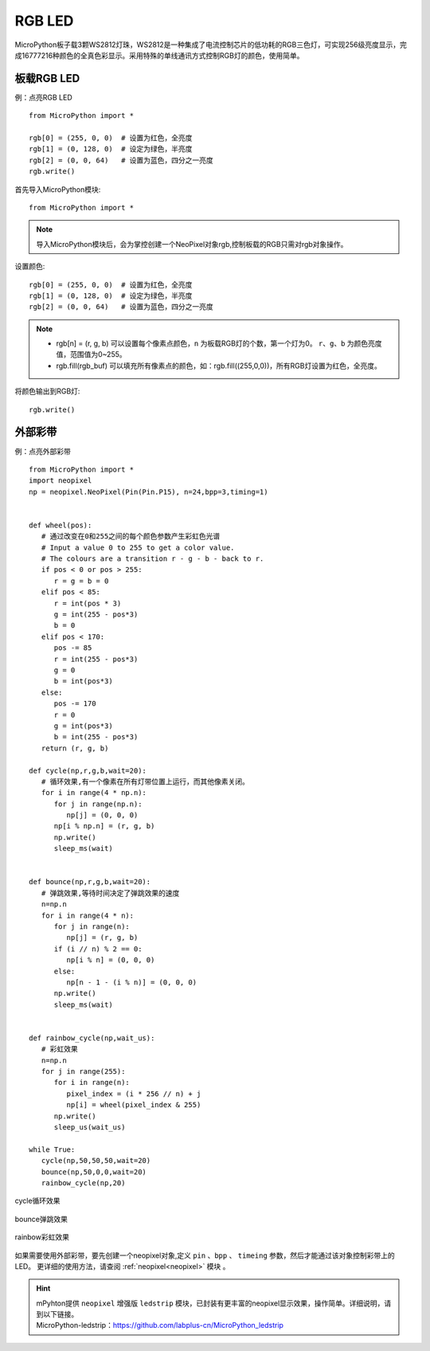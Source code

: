 RGB LED
=====================

MicroPython板子载3颗WS2812灯珠，WS2812是一种集成了电流控制芯片的低功耗的RGB三色灯，可实现256级亮度显示，完成16777216种颜色的全真色彩显示。采用特殊的单线通讯方式控制RGB灯的颜色，使用简单。

板载RGB LED
----------
例：点亮RGB LED
::
    from MicroPython import *

    rgb[0] = (255, 0, 0)  # 设置为红色，全亮度
    rgb[1] = (0, 128, 0)  # 设定为绿色，半亮度
    rgb[2] = (0, 0, 64)   # 设置为蓝色，四分之一亮度
    rgb.write()


首先导入MicroPython模块::

    from MicroPython import *
    
.. Note:: 导入MicroPython模块后，会为掌控创建一个NeoPixel对象rgb,控制板载的RGB只需对rgb对象操作。

设置颜色::

    rgb[0] = (255, 0, 0)  # 设置为红色，全亮度
    rgb[1] = (0, 128, 0)  # 设定为绿色，半亮度
    rgb[2] = (0, 0, 64)   # 设置为蓝色，四分之一亮度


.. Note:: 
    * rgb[n] = (r, g, b) 可以设置每个像素点颜色，``n`` 为板载RGB灯的个数，第一个灯为0。 ``r``、``g``、``b`` 为颜色亮度值，范围值为0~255。
    * rgb.fill(rgb_buf) 可以填充所有像素点的颜色，如：rgb.fill((255,0,0))，所有RGB灯设置为红色，全亮度。

将颜色输出到RGB灯::

    rgb.write()


.. _neopixel_strip:
    
外部彩带
----------


.. image:: ../../images/tutorials/glamour.jpg
    :width: 600
    :align: center


例：点亮外部彩带
::

    from MicroPython import *
    import neopixel
    np = neopixel.NeoPixel(Pin(Pin.P15), n=24,bpp=3,timing=1)


    def wheel(pos):
       # 通过改变在0和255之间的每个颜色参数产生彩虹色光谱
       # Input a value 0 to 255 to get a color value.
       # The colours are a transition r - g - b - back to r.
       if pos < 0 or pos > 255:
          r = g = b = 0
       elif pos < 85:
          r = int(pos * 3)
          g = int(255 - pos*3)
          b = 0
       elif pos < 170:
          pos -= 85
          r = int(255 - pos*3)
          g = 0
          b = int(pos*3)
       else:
          pos -= 170
          r = 0
          g = int(pos*3)
          b = int(255 - pos*3)
       return (r, g, b) 

    def cycle(np,r,g,b,wait=20):
       # 循环效果,有一个像素在所有灯带位置上运行，而其他像素关闭。
       for i in range(4 * np.n):
          for j in range(np.n):
             np[j] = (0, 0, 0)
          np[i % np.n] = (r, g, b)
          np.write()
          sleep_ms(wait)


    def bounce(np,r,g,b,wait=20):
       # 弹跳效果,等待时间决定了弹跳效果的速度
       n=np.n
       for i in range(4 * n):
          for j in range(n):
             np[j] = (r, g, b)
          if (i // n) % 2 == 0:
             np[i % n] = (0, 0, 0)
          else:
             np[n - 1 - (i % n)] = (0, 0, 0)
          np.write()
          sleep_ms(wait)


    def rainbow_cycle(np,wait_us):
       # 彩虹效果
       n=np.n
       for j in range(255):
          for i in range(n):
             pixel_index = (i * 256 // n) + j
             np[i] = wheel(pixel_index & 255)
          np.write()
          sleep_us(wait_us)

    while True:
       cycle(np,50,50,50,wait=20)
       bounce(np,50,0,0,wait=20)
       rainbow_cycle(np,20)


.. figure:: ../../images/tutorials/neopixel_control_leds_cycle.png
    :align: center

    cycle循环效果

.. figure:: ../../images/tutorials/neopixel_control_leds_bounce.png
    :align: center

    bounce弹跳效果

.. figure:: ../../images/tutorials/neopixel_control_leds_rainbow.png
    :align: center

    rainbow彩虹效果


如果需要使用外部彩带，要先创建一个neopixel对象,定义 ``pin`` 、``bpp`` 、 ``timeing`` 参数，然后才能通过该对象控制彩带上的LED。
更详细的使用方法，请查阅 :ref:`neopixel<neopixel>` 模块 。

.. Hint:: 

   | mPyhton提供 ``neopixel`` 增强版 ``ledstrip`` 模块，已封装有更丰富的neopixel显示效果，操作简单。详细说明，请到以下链接。
   | MicroPython-ledstrip：https://github.com/labplus-cn/MicroPython_ledstrip
